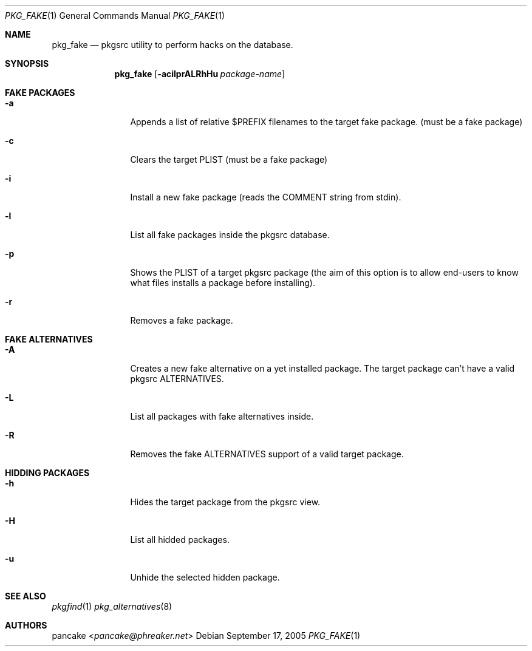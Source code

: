 .Dd September 17, 2005
.Dt PKG_FAKE 1
.Os
.Sh NAME
.Nm pkg_fake
.Nd pkgsrc utility to perform hacks on the database.
.Sh SYNOPSIS
.Nm pkg_fake
.Op Fl acilprALRhHu Ar package-name
.Pp
.Sh FAKE PACKAGES
.Bl -tag -width Fl
.It Fl a
Appends a list of relative $PREFIX filenames to the target fake package. (must be a fake package)
.It Fl c
Clears the target PLIST (must be a fake package)
.It Fl i
Install a new fake package (reads the COMMENT string from stdin).
.It Fl l
List all fake packages inside the pkgsrc database.
.It Fl p
Shows the PLIST of a target pkgsrc package (the aim of this option is to allow end-users to know what files installs a package before installing).
.It Fl r
Removes a fake package.
.El
.Sh FAKE ALTERNATIVES
.Bl -tag -width Fl
.It Fl A
Creates a new fake alternative on a yet installed package. The target package can't have a valid pkgsrc ALTERNATIVES.
.It Fl L
List all packages with fake alternatives inside.
.It Fl R
Removes the fake ALTERNATIVES support of a valid target package.
.El
.Sh HIDDING PACKAGES
.Bl -tag -width Fl
.It Fl h
Hides the target package from the pkgsrc view.
.It Fl H
List all hidded packages.
.It Fl u
Unhide the selected hidden package.
.El
.Sh SEE ALSO
.Xr pkgfind 1
.Xr pkg_alternatives 8
.Sh AUTHORS
.An pancake Aq Mt pancake@phreaker.net

